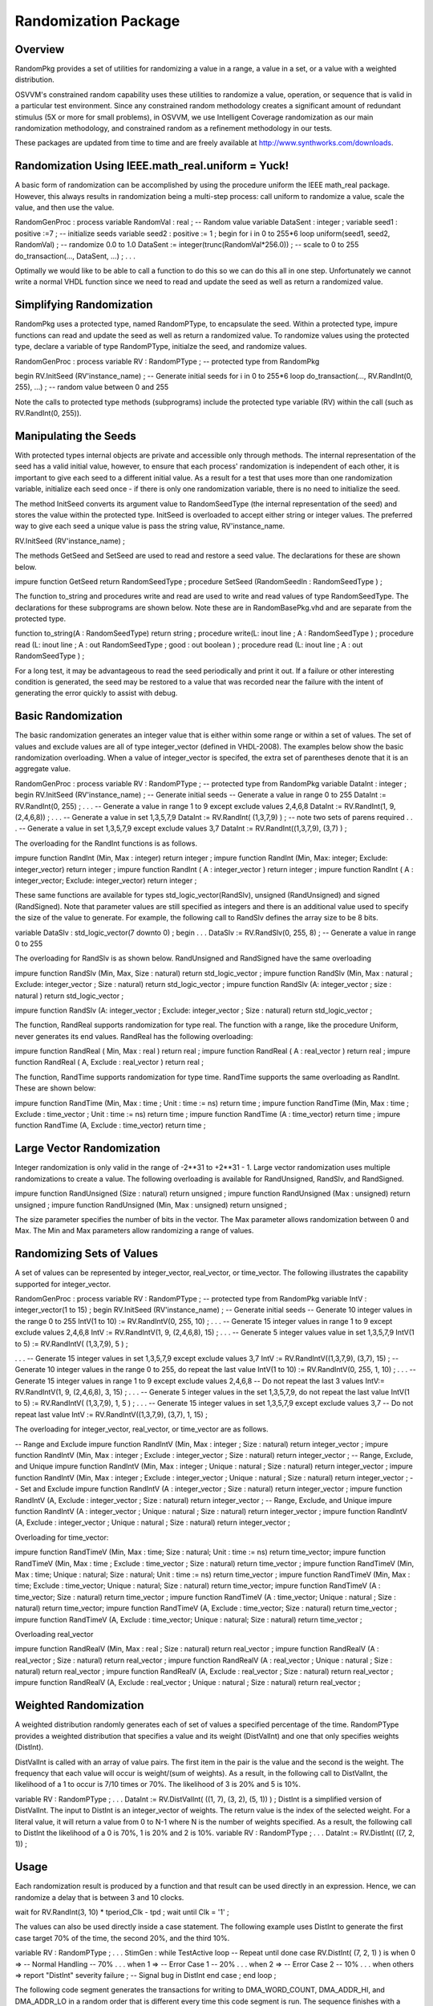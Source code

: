 
Randomization Package
#####################

Overview
********

RandomPkg provides a set of utilities for randomizing a value in a range, a 
value in a set, or a value with a weighted distribution.

OSVVM's constrained random capability uses these utilities to randomize a 
value, operation, or sequence that is valid in a particular test environment. 
Since any constrained random methodology creates a significant amount of 
redundant stimulus (5X or more for small problems), in OSVVM, we use 
Intelligent Coverage randomization as our main randomization methodology, and 
constrained random as a refinement methodology in our tests.

These packages are updated from time to time and are freely available at 
http://www.synthworks.com/downloads.

Randomization Using IEEE.math_real.uniform = Yuck!
**************************************************

A basic form of randomization can be accomplished by using the procedure 
uniform the IEEE math_real package. However, this always results in 
randomization being a multi-step process: call uniform to randomize a value, 
scale the value, and then use the value.

RandomGenProc : process
variable RandomVal : real ; -- Random value
variable DataSent : integer ;
variable seed1 : positive :=7 ; -- initialize seeds
variable seed2 : positive := 1 ;
begin
for i in 0 to 255*6 loop
uniform(seed1, seed2, RandomVal) ; -- randomize 0.0 to 1.0
DataSent := integer(trunc(RandomVal*256.0)) ; -- scale to 0 to 255
do_transaction(…, DataSent, …) ;
. . .

Optimally we would like to be able to call a function to do this so we can do 
this all in one step. Unfortunately we cannot write a normal VHDL function 
since we need to read and update the seed as well as return a randomized value.

Simplifying Randomization
*************************

RandomPkg uses a protected type, named RandomPType, to encapsulate the seed. 
Within a protected type, impure functions can read and update the seed as well 
as return a randomized value. To randomize values using the protected type, 
declare a variable of type RandomPType, initialze the seed, and randomize 
values.

RandomGenProc : process
variable RV : RandomPType ; -- protected type from RandomPkg

begin
RV.InitSeed (RV'instance_name) ; -- Generate initial seeds
for i in 0 to 255*6 loop
do_transaction(…, RV.RandInt(0, 255), …) ; -- random value between 0 and 255

Note the calls to protected type methods (subprograms) include the protected 
type variable (RV) within the call (such as RV.RandInt(0, 255)).

Manipulating the Seeds
**********************

With protected types internal objects are private and accessible only through 
methods. The internal representation of the seed has a valid initial value, 
however, to ensure that each process' randomization is independent of each 
other, it is important to give each seed to a different initial value. As a 
result for a test that uses more than one randomization variable, initialize 
each seed once - if there is only one randomization variable, there is no need 
to initialize the seed.

The method InitSeed converts its argument value to RandomSeedType (the 
internal representation of the seed) and stores the value within the protected 
type. InitSeed is overloaded to accept either string or integer values. The 
preferred way to give each seed a unique value is pass the string value, 
RV'instance_name.

RV.InitSeed (RV'instance_name) ;

The methods GetSeed and SetSeed are used to read and restore a seed value. The 
declarations for these are shown below.

impure function GetSeed return RandomSeedType ;
procedure SetSeed (RandomSeedIn : RandomSeedType ) ;

The function to_string and procedures write and read are used to write and 
read values of type RandomSeedType. The declarations for these subprograms are 
shown below. Note these are in RandomBasePkg.vhd and are separate from the 
protected type.

function to_string(A : RandomSeedType) return string ;
procedure write(L: inout line ; A : RandomSeedType ) ;
procedure read (L: inout line ; A : out RandomSeedType ; good : out boolean ) ;
procedure read (L: inout line ; A : out RandomSeedType ) ;

For a long test, it may be advantageous to read the seed periodically and 
print it out. If a failure or other interesting condition is generated, the 
seed may be restored to a value that was recorded near the failure with the 
intent of generating the error quickly to assist with debug.

Basic Randomization
*******************

The basic randomization generates an integer value that is either within some 
range or within a set of values. The set of values and exclude values are all 
of type integer_vector (defined in VHDL-2008). The examples below show the 
basic randomization overloading. When a value of integer_vector is specifed, 
the extra set of parentheses denote that it is an aggregate value.

RandomGenProc : process
variable RV : RandomPType ; -- protected type from RandomPkg
variable DataInt : integer ;
begin
RV.InitSeed (RV'instance_name) ; -- Generate initial seeds
-- Generate a value in range 0 to 255
DataInt := RV.RandInt(0, 255) ;
. . .
-- Generate a value in range 1 to 9 except exclude values 2,4,6,8
DataInt := RV.RandInt(1, 9, (2,4,6,8)) ;
. . .
-- Generate a value in set 1,3,5,7,9
DataInt := RV.RandInt( (1,3,7,9) ) ; -- note two sets of parens required
. . .
-- Generate a value in set 1,3,5,7,9 except exclude values 3,7
DataInt := RV.RandInt((1,3,7,9), (3,7) ) ;

The overloading for the RandInt functions is as follows.

impure function RandInt (Min, Max : integer) return integer ;
impure function RandInt (Min, Max: integer; Exclude: integer_vector)
return integer ;
impure function RandInt ( A : integer_vector ) return integer ;
impure function RandInt ( A : integer_vector; Exclude: integer_vector)
return integer ;

These same functions are available for types std_logic_vector(RandSlv), 
unsigned (RandUnsigned) and signed (RandSigned). Note that parameter values 
are still specified as integers and there is an additional value used to 
specify the size of the value to generate. For example, the following call to 
RandSlv defines the array size to be 8 bits.

variable DataSlv : std_logic_vector(7 downto 0) ;
begin
. . .
DataSlv := RV.RandSlv(0, 255, 8) ; -- Generate a value in range 0 to 255

The overloading for RandSlv is as shown below. RandUnsigned and RandSigned 
have the same overloading

impure function RandSlv (Min, Max, Size : natural) return std_logic_vector ;
impure function RandSlv (Min, Max : natural ; Exclude: integer_vector ; Size : 
natural) return std_logic_vector ;
impure function RandSlv
(A: integer_vector ; size : natural ) return std_logic_vector ;

impure function RandSlv (A: integer_vector ; Exclude: integer_vector ; Size : 
natural) return std_logic_vector ;

The function, RandReal supports randomization for type real. The function with 
a range, like the procedure Uniform, never generates its end values. RandReal 
has the following overloading:

impure function RandReal ( Min, Max : real ) return real ;
impure function RandReal ( A : real_vector ) return real ;
impure function RandReal ( A, Exclude : real_vector ) return real ;

The function, RandTime supports randomization for type time. RandTime supports 
the same overloading as RandInt. These are shown below:

impure function RandTime (Min, Max : time ; Unit : time := ns) return time ;
impure function RandTime
(Min, Max : time ; Exclude : time_vector ; Unit : time := ns) return time ;
impure function RandTime (A : time_vector) return time ;
impure function RandTime (A, Exclude : time_vector) return time ;

Large Vector Randomization
**************************

Integer randomization is only valid in the range of -2**31 to +2**31 - 1. 
Large vector randomization uses multiple randomizations to create a value. The 
following overloading is available for RandUnsigned, RandSlv, and RandSigned.

impure function RandUnsigned (Size : natural) return unsigned ;
impure function RandUnsigned (Max : unsigned) return unsigned ;
impure function RandUnsigned (Min, Max : unsigned) return unsigned ;

The size parameter specifies the number of bits in the vector. The Max 
parameter allows randomization between 0 and Max. The Min and Max parameters 
allow randomizing a range of values.

Randomizing Sets of Values
**************************

A set of values can be represented by integer_vector, real_vector, or 
time_vector. The following illustrates the capability supported for 
integer_vector.

RandomGenProc : process
variable RV : RandomPType ; -- protected type from RandomPkg
variable IntV : integer_vector(1 to 15) ;
begin
RV.InitSeed (RV'instance_name) ; -- Generate initial seeds
-- Generate 10 integer values in the range 0 to 255
IntV(1 to 10) := RV.RandIntV(0, 255, 10) ;
. . .
-- Generate 15 integer values in range 1 to 9 except exclude values 2,4,6,8
IntV := RV.RandIntV(1, 9, (2,4,6,8), 15) ;
. . .
-- Generate 5 integer values value in set 1,3,5,7,9
IntV(1 to 5) := RV.RandIntV( (1,3,7,9), 5 ) ;

. . .
-- Generate 15 integer values in set 1,3,5,7,9 except exclude values 3,7
IntV := RV.RandIntV((1,3,7,9), (3,7), 15) ;
-- Generate 10 integer values in the range 0 to 255, do repeat the last value
IntV(1 to 10) := RV.RandIntV(0, 255, 1, 10) ;
. . .
-- Generate 15 integer values in range 1 to 9 except exclude values 2,4,6,8
-- Do not repeat the last 3 values
IntV:= RV.RandIntV(1, 9, (2,4,6,8), 3, 15) ;
. . .
-- Generate 5 integer values in the set 1,3,5,7,9, do not repeat the last value
IntV(1 to 5) := RV.RandIntV( (1,3,7,9), 1, 5 ) ;
. . .
-- Generate 15 integer values in set 1,3,5,7,9 except exclude values 3,7
-- Do not repeat last value
IntV := RV.RandIntV((1,3,7,9), (3,7), 1, 15) ;

The overloading for integer_vector, real_vector, or time_vector are as follows.

-- Range and Exclude
impure function RandIntV (Min, Max : integer ; Size : natural) return 
integer_vector ;
impure function RandIntV (Min, Max : integer ; Exclude : integer_vector ; Size 
: natural) return integer_vector ;
-- Range, Exclude, and Unique
impure function RandIntV (Min, Max : integer ; Unique : natural ; Size : 
natural) return integer_vector ;
impure function RandIntV (Min, Max : integer ; Exclude : integer_vector ; 
Unique : natural ; Size : natural) return integer_vector ;
-- Set and Exclude
impure function RandIntV (A : integer_vector ; Size : natural) return 
integer_vector ;
impure function RandIntV (A, Exclude : integer_vector ; Size : natural) return 
integer_vector ;
-- Range, Exclude, and Unique
impure function RandIntV (A : integer_vector ; Unique : natural ; Size : 
natural) return integer_vector ;
impure function RandIntV (A, Exclude : integer_vector ; Unique : natural ; 
Size : natural) return integer_vector ;

Overloading for time_vector:

impure function RandTimeV (Min, Max : time; Size : natural; Unit : time := ns) 
return time_vector;
impure function RandTimeV (Min, Max : time ; Exclude : time_vector ; Size : 
natural) return time_vector ;
impure function RandTimeV (Min, Max : time; Unique : natural; Size : natural; 
Unit : time := ns) return time_vector ;
impure function RandTimeV (Min, Max : time; Exclude : time_vector; Unique : 
natural; Size : natural) return time_vector;
impure function RandTimeV (A : time_vector; Size : natural) return time_vector ;
impure function RandTimeV (A : time_vector; Unique : natural ; Size : natural) 
return time_vector;
impure function RandTimeV (A, Exclude : time_vector; Size : natural) return 
time_vector ;
impure function RandTimeV (A, Exclude : time_vector; Unique : natural; Size : 
natural) return time_vector ;

Overloading real_vector

impure function RandRealV (Min, Max : real ; Size : natural) return 
real_vector ;
impure function RandRealV (A : real_vector ; Size : natural) return 
real_vector ;
impure function RandRealV
(A : real_vector ; Unique : natural ; Size : natural) return real_vector ;
impure function RandRealV
(A, Exclude : real_vector ; Size : natural) return real_vector ;
impure function RandRealV (A, Exclude : real_vector ; Unique : natural ; Size 
: natural) return real_vector ;

Weighted Randomization
**********************

A weighted distribution randomly generates each of set of values a specified 
percentage of the time. RandomPType provides a weighted distribution that 
specifies a value and its weight (DistValInt) and one that only specifies 
weights (DistInt).

DistValInt is called with an array of value pairs. The first item in the pair 
is the value and the second is the weight. The frequency that each value will 
occur is weight/(sum of weights). As a result, in the following call to 
DistValInt, the likelihood of a 1 to occur is 7/10 times or 70%. The 
likelihood of 3 is 20% and 5 is 10%.

variable RV : RandomPType ;
. . .
DataInt := RV.DistValInt( ((1, 7), (3, 2), (5, 1)) ) ;
DistInt is a simplified version of DistValInt. The input to DistInt is an 
integer_vector of weights. The return value is the index of the selected 
weight. For a literal value, it will return a value from 0 to N-1 where N is 
the number of weights specified. As a result, the following call to DistInt 
the likelihood of a 0 is 70%, 1 is 20% and 2 is 10%.
variable RV : RandomPType ;
. . .
DataInt := RV.DistInt( ((7, 2, 1)) ;

Usage
*****

Each randomization result is produced by a function and that result can be 
used directly in an expression. Hence, we can randomize a delay that is 
between 3 and 10 clocks.

wait for RV.RandInt(3, 10) * tperiod_Clk - tpd ;
wait until Clk = '1' ;

The values can also be used directly inside a case statement. The following 
example uses DistInt to generate the first case target 70% of the time, the 
second 20%, and the third 10%.

variable RV : RandomPType ;
. . .
StimGen : while TestActive loop -- Repeat until done
case RV.DistInt( (7, 2, 1) ) is
when 0 => -- Normal Handling -- 70%
. . .
when 1 => -- Error Case 1 -- 20%
. . .
when 2 => -- Error Case 2 -- 10%
. . .
when others =>
report "DistInt" severity failure ; -- Signal bug in DistInt
end case ;
end loop ;

The following code segment generates the transactions for writing to 
DMA_WORD_COUNT, DMA_ADDR_HI, and DMA_ADDR_LO in a random order that is 
different every time this code segment is run. The sequence finishes with a 
write to DMA_CTRL. When DistInt is called with a weight of 0, the 
corresponding value does not get generated. Hence by initializing all of the 
weights to 1 and then setting it to 0 when it is selected, each case target 
only occurs once. The "for loop" loops three times to allow each transaction 
to be selected.

variable RV : RandomPType ;
. . .
Wt0 := 1; Wt1 := 1; Wt2 := 1; -- Initial Weights
for i in 1 to 3 loop -- Loop 1x per transaction
case RV.DistInt( (Wt0, Wt1, Wt2) ) is -- Select transaction
when 0 => -- Transaction 0
CpuWrite(CpuRec, DMA_WORD_COUNT, DmaWcIn);
Wt0 := 0 ; -- remove from randomization
when 1 => -- Transaction 1
CpuWrite(CpuRec, DMA_ADDR_HI, DmaAddrHiIn);
Wt1 := 0 ; -- remove from randomization
when 2 => -- Transaction 2
CpuWrite(CpuRec, DMA_ADDR_LO, DmaAddrLoIn);
Wt2 := 0 ; -- remove from randomization
when others => report "DistInt" severity failure ;
end case ;
end loop ;
CpuWrite(CpuRec, DMA_CTRL, START_DMA or DmaCycle);

The following code segment uses an exclude list to keep from repeating the 
last value. Note when passing an integer value to an integer_vector parameter, 
an aggregate using named association "(0=> LastDataInt)" is used to denote a 
single element array. Note that during the first execution of this process, 
LastDataInt has the value integer'left (a very small number), which is outside 
the range 0 to 255, and as a result, has no impact on the randomization.

RandomGenProc : process
variable RV : RandomPType ;
variable DataInt, LastDataInt : integer ;
begin
. . .
DataInt := RV.RandInt(0, 255, (0 => LastDataInt)) ;

LastDataInt := DataInt;
. . .

The following code segment uses an exclude list to keep from repeating the 
four previous values.

RandProc : process
variable RV : RandomPtype ;
variable DataInt : integer ;
variable Prev4DataInt : integer_vector(3 downto 0) := (others => integer'low) ;
begin
. . .
DataInt := RV.RandInt(0, 100, Prev4DataInt) ;
Prev4DataInt := Prev4DataInt(2 downto 0) & DataInt ;
. . .

Creating a Test
***************

Creating tests is all about methodology. SynthWorks' methodology marries 
randomization subprograms (from RandomPkg) and functional coverage subprograms 
(from CoveragePkg - also freely available at 
http://www.synthworks.com/downloads) with VHDL programming constructs. Each 
test sequence is derived by randomly selecting either branches of code or 
values for operations. Randomization constraints are created using normal 
sequential coding techniques (such as nesting of case, if, loop, and 
assignment statements). This approach is simple yet powerful. Since all of the 
code is sequential, randomized sequences are readily mixed with directed and 
algorithmic sequences.

A simple demonstration of randomizing is the following test which uses 
heuristics (guesses) at length of bursts of data and delays between bursts of 
data to randomization traffic being sent to a FIFO.

variable RV : RandomPType ;
. . .
TxStimGen : while TestActive loop
-- Burst between 1 and 10 values
BurstLen := RV.RandInt(Min => 1, Max => 10);
for i in 1 to BurstLen loop
DataSent := DataSent + 1 ;
WriteToFifo(DataSent) ;
end loop ;
-- Delay between bursts: (BurstLen <=3: 1-6, >3: 3-10)
if BurstLen <= 3 then
BurstDelay := RV.RandInt(1, 6) ; -- small burst, small delay
else
BurstDelay := RV.RandInt(3, 10) ; -- bigger burst, bugger delay
end if ;
wait for BurstDelay * tperiod_Clk - tpd ;
wait until Clk = '1' ;
end loop TxStimGen ;

Functional coverage counts which test cases have been generated and give 
engineers an indication of when testing is done. This is essential when using 
randomization to create a test as otherwise there is no way to know what the 
test actually did. Functional coverage can be implemented using subprogram 
calls (either custom or from the CoveragePkg) or VHDL code. Functional 
coverage is stored in signals and can be used to change the randomization 
(either directly as a constraint or indirectly as something that contributes 
to changing a constraint) to generate missing coverage items.

With a FIFO, we need to see lots of write attempts while full and read 
attempts while empty. One thing we can do to improve the previous test is to 
increase or decrease the burst length and delay based on the number of write 
attempts while full or read attempts while empty we have seen. To explore how 
to generate the coverage, see the CoveragePkg documentation.

For a design for which has numerous conditions we need to generate, we can do 
coverage on the input stimulus and then randomly select one of the uncovered 
conditions as the next transaction to be generated.

Solutions for the two previous coverage driven randomization problems are 
provided in SynthWorks' VHDL Testbenches and Verification class.

Random Stability
****************

A protected type is always used with a variable object. If the object is 
declared in a process, it is a regular variable. If the object is declared in 
an architecture, then it is declared as a shared variable.

All of the examples in this document show RandomPType being defined in a 
process as a regular variable. This is done to ensure random stability. Random 
stability is the ability to re-run a test and get exactly the same sequence. 
Random stability is required for verification since if we find a failure and 
then fix it, if the same sequence is not generated, we will not know the fix 
actually worked.

Random stability is lost when a randomization variable is declared as a shared 
variable in an architecture and shared among multiple processes. When a 
randomization variable is shared, the seed is shared. Each randomization reads 
and updates the seed. If the processes accessing the shared variable run 
during the same delta cycle, then the randomization of the test depends on the 
order of which RandomPType is accessed. This order can change anytime the 
design is optimized - which will happen after fixing bugs. As a result, the 
test is unstable.

To ensure stability, create a separate variable for randomization in each 
process.

Other Distributions
*******************

By default, all randomizations use a uniform distribution. In addition to 
uniform distributions, RandomPType also provides distributions for FavorSmall, 
FavorBig, normal, and poisson. The following is the overloading for these 
functions.

-- Generate values, each with an equal probability
impure function Uniform (Min, Max : in real) return real ;
impure function Uniform (Min, Max : integer) return integer ;
impure function Uniform (Min, Max : integer ; Exclude: integer_vector) return 
integer ;
-- Generate more small numbers than big
impure function FavorSmall (Min, Max : real) return real ;
impure function FavorSmall (Min, Max : integer) return integer ;
impure function FavorSmall(Min, Max: integer; Exclude: integer_vector) return 
integer ;
-- Generate more big numbers than small
impure function FavorBig (Min, Max : real) return real ;
impure function FavorBig (Min, Max : integer) return integer ;
impure function FavorBig (Min, Max : integer ; Exclude: integer_vector) return 
integer ;
-- Generate normal = gaussian distribution
impure function Normal (Mean, StdDeviation : real) return real ;
impure function Normal (Mean, StdDeviation, Min, Max : real) return real ;
impure function Normal (
Mean : real ;
StdDeviation : real ;
Min : integer ;
Max : integer ;
Exclude : integer_vector := NULL_INTV
) return integer ;
-- Generate poisson distribution
impure function Poisson (Mean : real) return real ;
impure function Poisson (Mean, Min, Max : real) return real ;
impure function Poisson (
Mean : real ;
Min : integer ;
Max : integer ;
Exclude : integer_vector := NULL_INTV
) return integer ;

The package also provides experimental mechanisms for changing the 
distributions used with functions RandInt, RandSlv, RandUnsigned, and 
RandSigned.

Sorting integer_vector
**********************

The package SortListPkg_int provides a Sort and RevSort functions for sorting 
type integer_vector. The following example uses RandIntV and Sort to create a 
random set of 10 integer values between 0 and 255 that increase in value and 
do not repeat.

IntV := Sort(RV.RandIntV(0, 255, 10, 10)) ;

The overloading for Sort and RevSort are as follows.

impure function Sort (A : integer_vector) return integer_vector;
impure function RevSort (A : integer_vector) return integer_vector ;

Compiling RandomPkg and Friends
*******************************

Turn on the VHDL-2008 compile switch. Compile the files, SortListPkg_int.vhd, 
RandomBasePkg.vhd, and RandomPkg.vhd. We typically put these into a named 
library such as SynthWorks or OSVVM.

To take the packages for a test run, compile the program, Demo_Rand.vhd, into 
the same library as the packages and run it for 1 ns in your simulator.

Your programs need to reference RandomPkg. If your programs use IO for the 
seed (to_string, write, read), then you will also need to include RandomBasePkg.

library OSVVM ;
use OSVVM.RandomPkg.all ;

About RandomPkg
***************

RandomPkg was developed and is maintained by Jim Lewis of SynthWorks VHDL 
Training. It evolved from methodology and packages developed for SynthWorks' 
VHDL Testbenches and verification class. It is part of the Open Source VHDL 
Verification Methodology (OSVVM), which brings leading edge verification 
techniques to the VHDL community.

Please support our effort in supporting RandomPkg and OSVVM by purchasing your 
VHDL training from SynthWorks.

RandomPkg is released under the Perl Artistic open source license. It is free 
(both to download and use - there are no license fees). You can download it 
from http://www.synthworks.com/downloads. It will be updated from time to 
time. Currently there are numerous planned revisions.

If you add features to the package, please donate them back under the same 
license as candidates to be added to the standard version of the package. If 
you need features, be sure to contact us. I blog about the packages at 
http://www.synthworks.com/blog. We also support a user community and blogs 
through http://www.osvvm.org.

If you find any innovative usage for the package, let us know - we can set you 
up to

Future Work
***********

RandomPkg.vhd is a work in progress and will be updated from time to time.
Things not documented in this document, such as type RandomParmType and method 
SetRandomParm, are experimental and may be removed in a future revision of the 
package (to reduce the overhead to basic randomization). Note that the current 
version of this package gives direct access to this capability via methods 
FavorSmall, FavorBig, normal, and poisson.
In addition to the RandomPkg, we also are freely distributing our coverage 
package, CoveragePkg. See http://www.SynthWorks.com/downloads. Over time we 
will also be releasing other packages that we currently distribute with our 
classes (such as scoreboards and memory modeling) and hope to convince 
simulation vendors to distribute our libraries with their tools.



